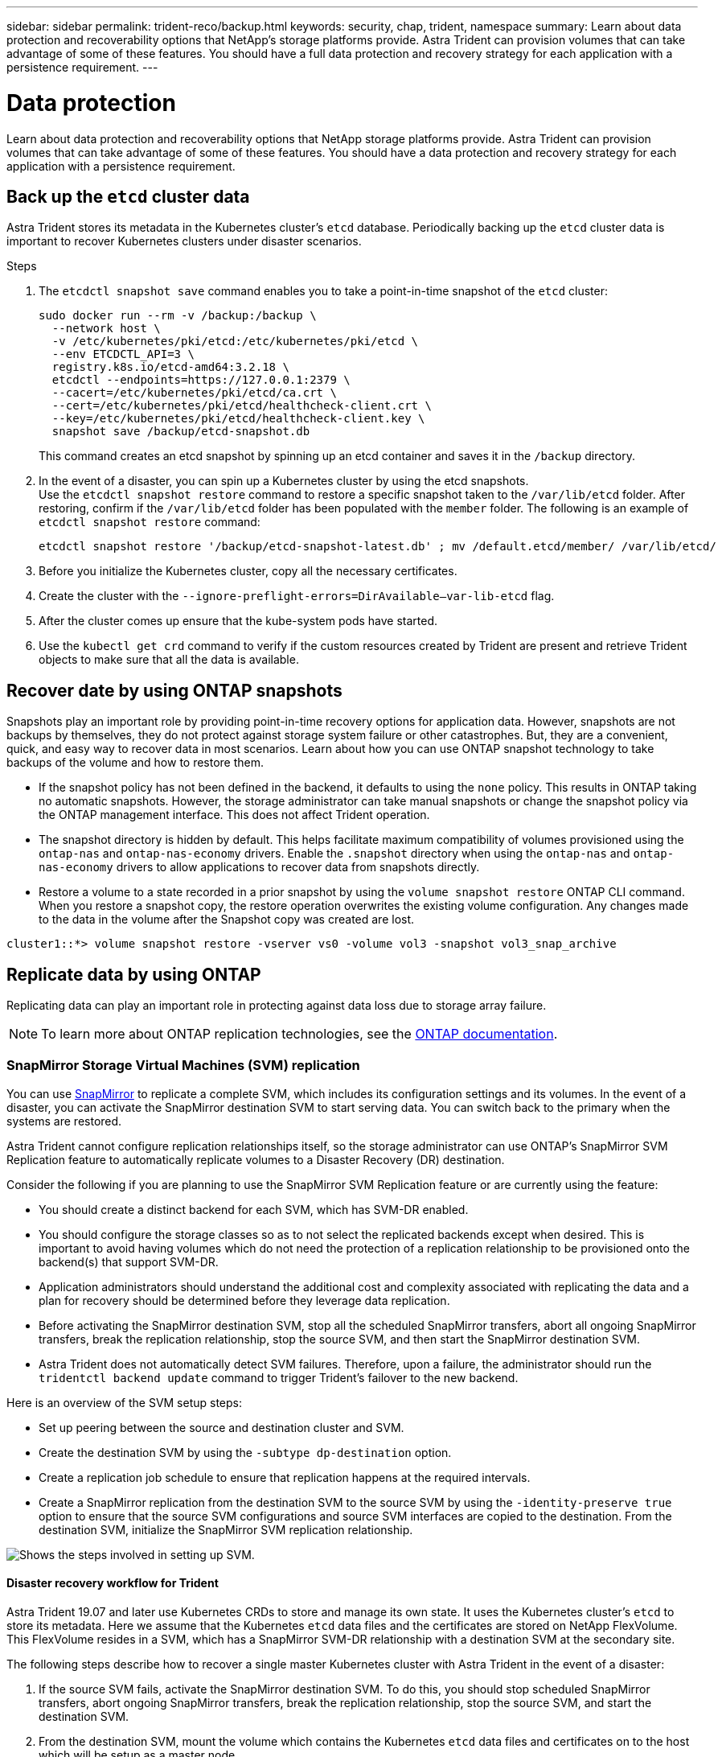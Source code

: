 ---
sidebar: sidebar
permalink: trident-reco/backup.html
keywords: security, chap, trident, namespace
summary: Learn about data protection and recoverability options that NetApp’s storage platforms provide. Astra Trident can provision volumes that can take advantage of some of these features. You should have a full data protection and recovery strategy for each application with a persistence requirement.
---

= Data protection
:hardbreaks:
:icons: font
:imagesdir: ../media/

[.lead]
Learn about data protection and recoverability options that NetApp storage platforms provide. Astra Trident can provision volumes that can take advantage of some of these features. You should have a data protection and recovery strategy for each application with a persistence requirement.

== Back up the `etcd` cluster data

Astra Trident stores its metadata in the Kubernetes cluster's `etcd` database. Periodically backing up the `etcd` cluster data is important to recover Kubernetes clusters under disaster scenarios.

.Steps
. The `etcdctl snapshot save` command enables you to take a point-in-time snapshot of the `etcd` cluster:
+
----
sudo docker run --rm -v /backup:/backup \
  --network host \
  -v /etc/kubernetes/pki/etcd:/etc/kubernetes/pki/etcd \
  --env ETCDCTL_API=3 \
  registry.k8s.io/etcd-amd64:3.2.18 \
  etcdctl --endpoints=https://127.0.0.1:2379 \
  --cacert=/etc/kubernetes/pki/etcd/ca.crt \
  --cert=/etc/kubernetes/pki/etcd/healthcheck-client.crt \
  --key=/etc/kubernetes/pki/etcd/healthcheck-client.key \
  snapshot save /backup/etcd-snapshot.db
----
+
This command creates an etcd snapshot by spinning up an etcd container and saves it in the `/backup` directory.

. In the event of a disaster, you can spin up a Kubernetes cluster by using the etcd snapshots.
Use the `etcdctl snapshot restore` command to restore a specific snapshot taken to the `/var/lib/etcd` folder. After restoring, confirm if the `/var/lib/etcd` folder has been populated with the `member` folder. The following is an example of `etcdctl snapshot restore` command:
+
----
etcdctl snapshot restore '/backup/etcd-snapshot-latest.db' ; mv /default.etcd/member/ /var/lib/etcd/
----

. Before you initialize the Kubernetes cluster, copy all the necessary certificates.
. Create the cluster with the ``--ignore-preflight-errors=DirAvailable--var-lib-etcd`` flag.
. After the cluster comes up ensure that the kube-system pods have started.
. Use the `kubectl get crd` command to verify if the custom resources created by Trident are present and retrieve Trident objects to make sure that all the data is available.

== Recover date by using ONTAP snapshots

Snapshots play an important role by providing point-in-time recovery options for application data. However, snapshots are not backups by themselves, they do not protect against storage system failure or other catastrophes. But, they are a convenient, quick, and easy way to recover data in most scenarios. Learn about how you can use ONTAP snapshot technology to take backups of the volume and how to restore them.

* If the snapshot policy has not been defined in the backend, it defaults to using the `none` policy. This results in ONTAP taking no automatic snapshots. However, the storage administrator can take manual snapshots or change the snapshot policy via the ONTAP management interface. This does not affect Trident operation.
* The snapshot directory is hidden by default. This helps facilitate maximum compatibility of volumes provisioned using the `ontap-nas` and `ontap-nas-economy` drivers. Enable the `.snapshot` directory when using the `ontap-nas` and `ontap-nas-economy` drivers to allow applications to recover data from snapshots directly.
* Restore a volume to a state recorded in a prior snapshot by using the `volume snapshot restore` ONTAP CLI command. When you restore a snapshot copy, the restore operation overwrites the existing volume configuration. Any changes made to the data in the volume after the Snapshot copy was created are lost.

----
cluster1::*> volume snapshot restore -vserver vs0 -volume vol3 -snapshot vol3_snap_archive
----

== Replicate data by using ONTAP

Replicating data can play an important role in protecting against data loss due to storage array failure.

NOTE: To learn more about ONTAP replication technologies, see the https://docs.netapp.com/us-en/ontap/concepts/snapshot-copies-concept.html[ONTAP documentation^].

=== SnapMirror Storage Virtual Machines (SVM) replication

You can use https://docs.netapp.com/us-en/ontap/concepts/snapmirror-disaster-recovery-data-transfer-concept.html[SnapMirror^] to replicate a complete SVM, which includes its configuration settings and its volumes. In the event of a disaster, you can activate the SnapMirror destination SVM to start serving data. You can switch back to the primary when the systems are restored.

Astra Trident cannot configure replication relationships itself, so the storage administrator can use ONTAP’s SnapMirror SVM Replication feature to automatically replicate volumes to a Disaster Recovery (DR) destination.

Consider the following if you are planning to use the SnapMirror SVM Replication feature or are currently using the feature:

* You should create a distinct backend for each SVM, which has SVM-DR enabled.

* You should configure the storage classes so as to not select the replicated backends except when desired. This is important to avoid having volumes which do not need the protection of a replication relationship to be provisioned onto the backend(s) that support SVM-DR.

* Application administrators should understand the additional cost and complexity associated with replicating the data and a plan for recovery should be determined before they leverage data replication.

* Before activating the SnapMirror destination SVM, stop all the scheduled SnapMirror transfers, abort all ongoing SnapMirror transfers, break the replication relationship, stop the source SVM, and then start the SnapMirror destination SVM.

* Astra Trident does not automatically detect SVM failures. Therefore, upon a failure, the administrator should run the `tridentctl backend update` command to trigger Trident’s failover to the new backend.

Here is an overview of the SVM setup steps:

* Set up peering between the source and destination cluster and SVM.

* Create the destination SVM by using the `-subtype dp-destination` option.

* Create a replication job schedule to ensure that replication happens at the required intervals.

* Create a SnapMirror replication from the destination SVM to the source SVM by using the `-identity-preserve true` option to ensure that the source SVM configurations and source SVM interfaces are copied to the destination. From the destination SVM, initialize the SnapMirror SVM replication relationship.

image::SVMDR1.PNG[Shows the steps involved in setting up SVM.]

==== Disaster recovery workflow for Trident

Astra Trident 19.07 and later use Kubernetes CRDs to store and manage its own state. It uses the Kubernetes cluster's `etcd` to store its metadata. Here we assume that the Kubernetes `etcd` data files and the certificates are stored on NetApp FlexVolume. This FlexVolume resides in a SVM, which has a SnapMirror SVM-DR relationship with a destination SVM at the secondary site.

The following steps describe how to recover a single master Kubernetes cluster with Astra Trident in the event of a disaster:

. If the source SVM fails, activate the SnapMirror destination SVM. To do this, you should stop scheduled SnapMirror transfers, abort ongoing SnapMirror transfers, break the replication relationship, stop the source SVM, and start the destination SVM.
. From the destination SVM, mount the volume which contains the Kubernetes `etcd` data files and certificates on to the host which will be setup as a master node.
. Copy all the required certificates pertaining to the Kubernetes cluster under `/etc/kubernetes/pki` and the etcd `member` files under `/var/lib/etcd`.
. Create a Kubernetes cluster by using the `kubeadm init` command with the `--ignore-preflight-errors=DirAvailable--var-lib-etcd` flag. The hostnames used for the Kubernetes nodes should be the same as the source Kubernetes cluster.
. Run the `kubectl get crd` command to verify if all the Trident custom resources have come up and retrieve the Trident objects to verify that all the data is available.
. Update all the required backends to reflect the new destination SVM name by running the `./tridentctl update backend <backend-name> -f <backend-json-file> -n <namespace>` command.

NOTE: For application persistent volumes, when the destination SVM is activated, all the volumes provisioned by Trident start serving data. After the Kubernetes cluster is set up on the destination side by using the steps outlined above, all the deployments and pods are started and the containerized applications should run without any issues.

=== SnapMirror volume replication

ONTAP SnapMirror volume replication  is a disaster recovery feature, which enables failover to destination storage from primary storage on a volume level. SnapMirror creates a volume replica or mirror of the primary storage on the secondary storage by syncing snapshots.

Here is an overview of the ONTAP SnapMirror volume replication setup steps:

* Set up peering between the clusters in which the volumes reside and the SVMs that serve data from the volumes.

* Create a SnapMirror policy, which controls the behavior of the relationship and specifies the configuration attributes for that relationship.

* Create a SnapMirror relationship between the destination volume and the source volume by using the https://docs.netapp.com/us-en/ontap-cli-97/snapmirror-create.html[`snapmirror create` command^] and assign the appropriate SnapMirror policy.

* After the SnapMirror relationship is created, initialize the relationship so that a baseline transfer from the source volume to the destination volume is completed.

image::SM1.PNG[Shows the SnapMirror volume replication setup.]

==== SnapMirror volume disaster recovery workflow for Trident

The following steps describe how to recover a single master Kubernetes cluster with Astra Trident.

. In the event of a disaster, stop all the scheduled SnapMirror transfers and abort all ongoing SnapMirror transfers. Break the replication relationship between the destination and source volumes so that the destination volume becomes read/write.
. From the destination SVM, mount the volume that contains the Kubernetes `etcd` data files and certificates on to the host, which will be set up as a master node.
. Copy all the required certificates pertaining to the Kubernetes cluster under `/etc/kubernetes/pki` and the etcd `member` files under `/var/lib/etcd`.
. Create a Kubernetes cluster by running the `kubeadm init` command with the `--ignore-preflight-errors=DirAvailable--var-lib-etcd` flag. The hostnames should be the same as the source Kubernetes cluster.
. Run the `kubectl get crd` command to verify if all the Trident custom resources have come up and retrieve Trident objects to make sure that all the data is available.
. Clean up the previous backends and create new backends on Trident. Specify the new management LIF, new SVM name, and password of the destination SVM.

==== Disaster recovery workflow for application persistent volumes

The following steps describe how SnapMirror destination volumes can be made available for containerized workloads in the event of a disaster:

. Stop all the scheduled SnapMirror transfers and abort all ongoing SnapMirror transfers. Break the replication relationship between the destination and source volume so that the destination volume becomes read/write. Clean up the deployments which were consuming PVC bound to volumes on the source SVM.
. After the Kubernetes cluster is set up on the destination side by using the steps outlined above, clean up the deployments, PVCs and PV, from the Kubernetes cluster.
. Create new backends on Trident by specifying the new management and data LIF, new SVM name and password of the destination SVM.
. Import the required volumes as a PV bound to a new PVC by using the Trident import feature.
. Redeploy the application deployments with the newly created PVCs.

== Recover data by using Element snapshots

Back up data on an Element volume by setting a snapshot schedule for the volume and ensuring that the snapshots are taken at the required intervals. You should set the snapshot schedule by using the Element UI or APIs. Currently, it is not possible to set a snapshot schedule to a volume through the `solidfire-san` driver.

In the event of data corruption, you can choose a particular snapshot and roll back the volume to the snapshot manually by using the Element UI or APIs. This reverts any changes made to the volume since the snapshot was created.
